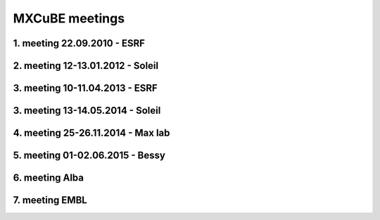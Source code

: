 MXCuBE meetings
==============================

1. meeting 22.09.2010 - ESRF
--------------------

2. meeting 12-13.01.2012 - Soleil
--------------------

3. meeting 10-11.04.2013 - ESRF  
--------------------

3. meeting 13-14.05.2014 - Soleil
--------------------

4. meeting 25-26.11.2014 - Max lab
--------------------

5. meeting 01-02.06.2015 - Bessy 
--------------------

6. meeting Alba 
--------------------

7. meeting EMBL  
--------------------

